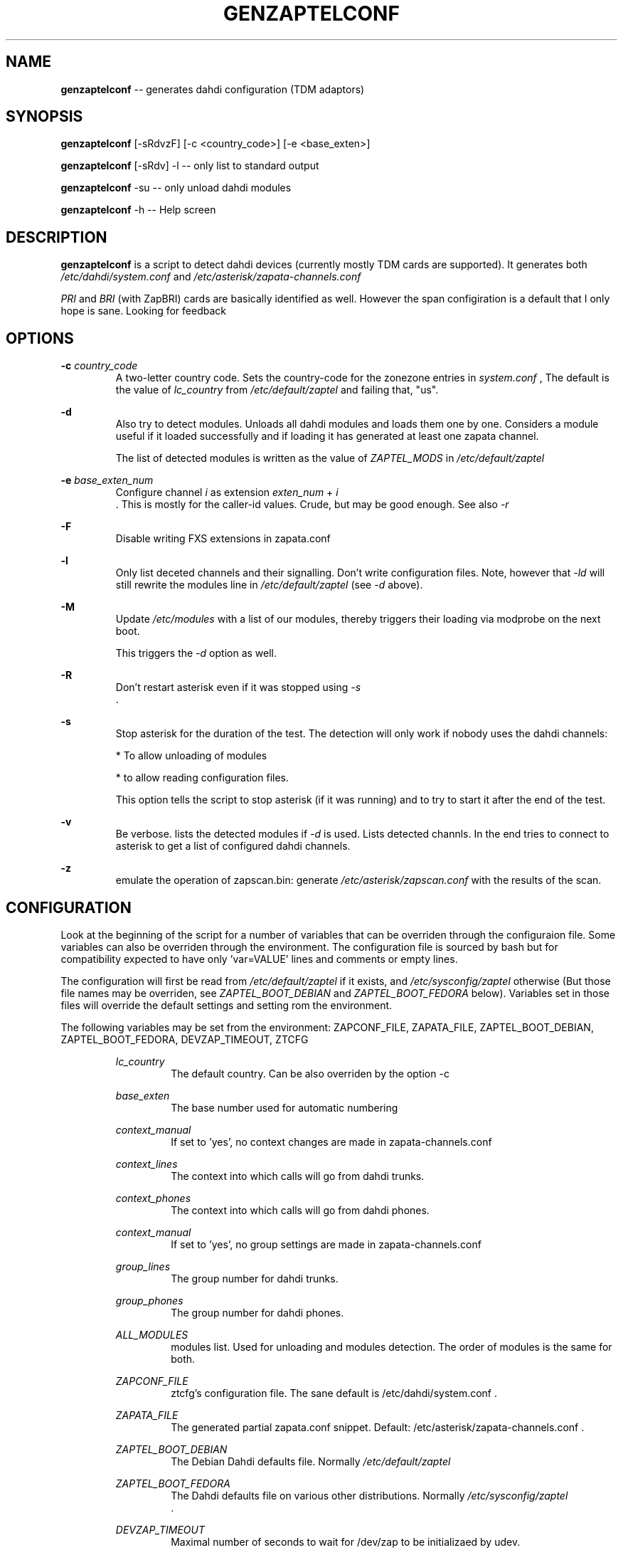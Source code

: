 .TH GENZAPTELCONF 8 "July 18th, 2005" "Xorcom Rapid Asterisk" "Linux Programmer's Manual"
.SH "NAME" 
.B genzaptelconf 
-- generates dahdi configuration (TDM adaptors)
.SH SYNOPSIS
.PP 
.B genzaptelconf 
[-sRdvzF] [-c <country_code>] [-e <base_exten>]

.B genzaptelconf 
[-sRdv] -l -- only list to standard output
   
.B genzaptelconf 
-su -- only unload dahdi modules

.B genzaptelconf 
-h -- Help screen
    
.SH DESCRIPTION
.B genzaptelconf 
is a script to detect dahdi devices (currently mostly TDM cards are 
supported). It generates both 
.I /etc/dahdi/system.conf
and 
.I /etc/asterisk/zapata-channels.conf

.I PRI
and 
.I BRI
(with ZapBRI) cards are basically identified as well. However the span
configiration is a default that I only hope is sane. Looking for feedback

.SH OPTIONS
.B -c
.I country_code
.RS
A two-letter country code. Sets the country-code for the zonezone 
entries in 
.I system.conf
, The default is the value of
.I lc_country
from 
.I /etc/default/zaptel
and failing that, "us".
.RE

.B -d
.RS
Also try to detect modules. Unloads all dahdi modules and loads them
one by one. Considers a module useful if it loaded successfully and if 
loading it has generated at least one zapata channel.

The list of detected modules is written as the value of 
.I ZAPTEL_MODS
in 
.I /etc/default/zaptel
.RE

.B -e
.I base_exten_num
.RS
Configure channel 
.I i 
as extension 
.I exten_num
+
.I i 
 . This is mostly for the caller-id values. Crude, but may be good enough. 
See also
.I -r
.RE

.B -F
.RS
Disable writing FXS extensions in zapata.conf
.RE

.B -l
.RS
Only list deceted channels and their signalling. Don't write 
configuration files. Note, however that 
.I -ld
will still rewrite the modules line in 
.I /etc/default/zaptel
(see 
.I -d
above).
.RE

.B -M
.RS
Update
.I /etc/modules
with a list of our modules, thereby
triggers their loading via modprobe on the next boot.

This triggers the
.I -d
option as well.
.RE

.B -R
.RS
Don't restart asterisk even if it was stopped using
.I -s
 .
.RE

.B -s
.RS
Stop asterisk for the duration of the test. The detection will only
work if nobody uses the dahdi channels: 

* To allow unloading of modules

* to allow reading configuration files.

This option tells the script to stop asterisk (if it was running) and to 
try to start it after the end of the test.
.RE

.B -v
.RS
Be verbose. lists the detected modules if 
.I -d
is used. Lists detected channls. In the end tries to connect to asterisk
to get a list of configured dahdi channels.
.RE

.B -z
.RS
emulate the operation of zapscan.bin: generate 
.I /etc/asterisk/zapscan.conf
with the results of the scan.
.RE

.SH CONFIGURATION
Look at the beginning of the script for a number of variables that can 
be overriden through the configuraion file. Some variables can also be 
overriden through the environment. The configuration file is sourced by
bash but for compatibility expected to have only 'var=VALUE' lines and
comments or empty lines.

The configuration will first be read from 
.I /etc/default/zaptel
if it exists, and 
.I /etc/sysconfig/zaptel
otherwise (But those file names may be overriden, see 
.I ZAPTEL_BOOT_DEBIAN
and 
.I ZAPTEL_BOOT_FEDORA
below). Variables set in those files will override the default settings
and setting rom the environment.

The following variables may be set from the environment:
ZAPCONF_FILE, ZAPATA_FILE, ZAPTEL_BOOT_DEBIAN, ZAPTEL_BOOT_FEDORA,
DEVZAP_TIMEOUT, ZTCFG

.RS
.I lc_country
.RS
The default country. Can be also overriden by the option -c
.RE

.I base_exten
.RS
The base number used for automatic numbering
.RE

.I context_manual
.RS
If set to 'yes', no context changes are made in zapata-channels.conf
.RE

.I context_lines
.RS
The context into which calls will go from dahdi trunks.
.RE

.I context_phones
.RS
The context into which calls will go from dahdi phones.
.RE

.I context_manual
.RS
If set to 'yes', no group settings are made in zapata-channels.conf
.RE

.I group_lines
.RS
The group number for dahdi trunks.
.RE

.I group_phones
.RS
The group number for dahdi phones.
.RE

.I ALL_MODULES
.RS
modules list. Used for unloading and modules detection. The order of modules
is the same for both.
.RE

.I ZAPCONF_FILE
.RS
ztcfg's configuration file. The sane default is /etc/dahdi/system.conf .
.RE

.I ZAPATA_FILE
.RS
The generated partial zapata.conf snippet. Default:
/etc/asterisk/zapata-channels.conf .
.RE

.I ZAPTEL_BOOT_DEBIAN
.RS
The Debian Dahdi defaults file. Normally
.I /etc/default/zaptel
.
.RE


.I ZAPTEL_BOOT_FEDORA
.RS
The Dahdi defaults file on various other distributions. Normally
.I /etc/sysconfig/zaptel
 .
.RE

.I DEVZAP_TIMEOUT
.RS
Maximal number of seconds to wait for /dev/zap to be initializaed by
udev.
.RE

.I ZTCFG
.RS
The full path to the ztcfg tool. Default: 
.I /sbin/ztcfg
genzaptelconf will also explicitly test for
.I /usr/sbin/ztcfg 
as a last resort.
.RE
.RE

.SH FILES
.I /etc/dahdi/system.conf
.RS
The configuration file used by 
.I ztcfg
to configure dahdi devices. re-written by 
.I genzaptelconf
 . A backup copy is saved to
.I /etc/dahdi/system.conf.bak
 .
.RE

.I /etc/asterisk/zapata.conf
.RS
The configuration file of Asterisk's 
.I chan_zap.
Not modified directly by 
.I genzaptelconf.
If you want genzaptelconf's setting to take effect, add the following 
line at the end of 
.I zapata.conf:
.RS
#include "zapata-channels.conf"
.RE
.RE

.I /etc/asterisk/zapata-channels.conf
.RS
This is the snippet of 
.I chan_zap
configuration file that 
.I genzaptelconf generates.
 . A backup copy is saved to
.I /etc/asterisk/zapata-channels.conf.bak
 .
.RE

.I /etc/default/zaptel
.RS
This file holds configuration for both 
.I genzaptelconf
and
.I /etc/init.d/dahdi .
It is sourced by both scripts and can thus be used to override settings 
of variables from those scripts.
.RE

.I /etc/modules
.RS
A debian-specific list of kernel modules to be loaded by modprobe at 
boot time. When the option 
.I -d
(detect) is used, genzaptelconf will write in this file dahdi modules
to be loaded. If you want to use a different file, set 
.I MOD_FILELIST
 . If it is rewritten, a backup copy is saved to
.I /etc/modules.bak
 .
.RS
The backup copy of 
.I /etc/modules
.RE

.SH "SEE ALSO" 
ztcfg(8) asterisk(8). 

.SH BUGS
If you override a configuration variable both through the environment 
and through the configuration file, the value from the configuration 
file wins.

.SH "AUTHOR" 
This manual page was written by Tzafrir Cohen <tzafrir.cohen@xorcom.com> 
Permission is granted to copy, distribute and/or modify this document under 
the terms of the GNU General Public License, Version 2 any  
later version published by the Free Software Foundation. 

On Debian systems, the complete text of the GNU General Public 
License can be found in /usr/share/common-licenses/GPL. 
